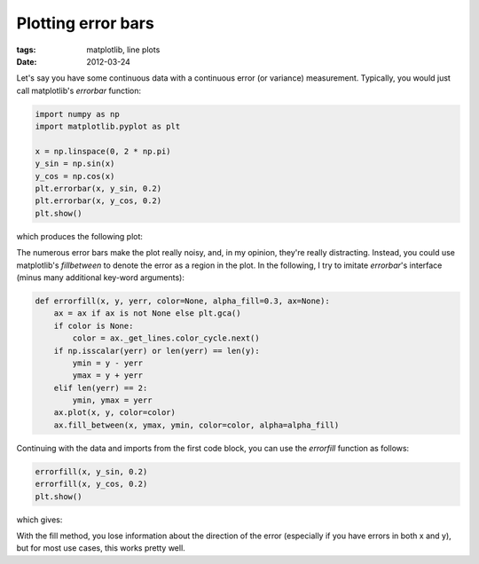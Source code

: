 ===================
Plotting error bars
===================

:tags: matplotlib, line plots
:date: 2012-03-24

Let's say you have some continuous data with a continuous error (or variance)
measurement. Typically, you would just call matplotlib's `errorbar` function:

.. code-block:: python

   import numpy as np
   import matplotlib.pyplot as plt

   x = np.linspace(0, 2 * np.pi)
   y_sin = np.sin(x)
   y_cos = np.cos(x)
   plt.errorbar(x, y_sin, 0.2)
   plt.errorbar(x, y_cos, 0.2)
   plt.show()

which produces the following plot:

.. image:: {filename}/images/posts/2012/plotting-error-bars-1.png

The numerous error bars make the plot really noisy, and, in my opinion, they're
really distracting. Instead, you could use matplotlib's `fillbetween` to
denote the error as a region in the plot. In the following, I try to imitate
`errorbar`'s interface (minus many additional key-word arguments):

.. code-block:: python

   def errorfill(x, y, yerr, color=None, alpha_fill=0.3, ax=None):
       ax = ax if ax is not None else plt.gca()
       if color is None:
           color = ax._get_lines.color_cycle.next()
       if np.isscalar(yerr) or len(yerr) == len(y):
           ymin = y - yerr
           ymax = y + yerr
       elif len(yerr) == 2:
           ymin, ymax = yerr
       ax.plot(x, y, color=color)
       ax.fill_between(x, ymax, ymin, color=color, alpha=alpha_fill)

Continuing with the data and imports from the first code block, you can use the `errorfill` function as follows:

.. code-block:: python

   errorfill(x, y_sin, 0.2)
   errorfill(x, y_cos, 0.2)
   plt.show()

which gives:

.. image:: {filename}/images/posts/2012/plotting-error-bars-2.png

With the fill method, you lose information about the direction of the error
(especially if you have errors in both x and y), but for most use cases, this
works pretty well.

